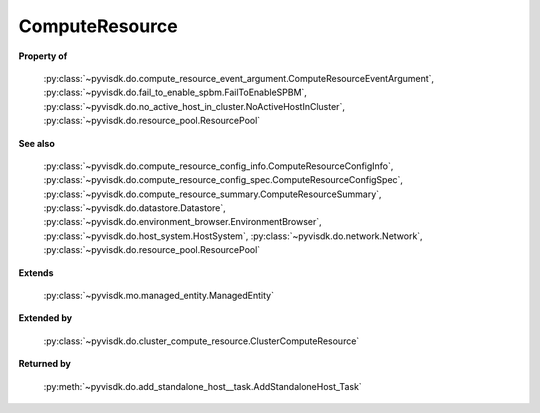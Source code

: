 
================================================================================
ComputeResource
================================================================================


**Property of**
    
    :py:class:`~pyvisdk.do.compute_resource_event_argument.ComputeResourceEventArgument`,
    :py:class:`~pyvisdk.do.fail_to_enable_spbm.FailToEnableSPBM`,
    :py:class:`~pyvisdk.do.no_active_host_in_cluster.NoActiveHostInCluster`,
    :py:class:`~pyvisdk.do.resource_pool.ResourcePool`
    
**See also**
    
    :py:class:`~pyvisdk.do.compute_resource_config_info.ComputeResourceConfigInfo`,
    :py:class:`~pyvisdk.do.compute_resource_config_spec.ComputeResourceConfigSpec`,
    :py:class:`~pyvisdk.do.compute_resource_summary.ComputeResourceSummary`,
    :py:class:`~pyvisdk.do.datastore.Datastore`,
    :py:class:`~pyvisdk.do.environment_browser.EnvironmentBrowser`,
    :py:class:`~pyvisdk.do.host_system.HostSystem`,
    :py:class:`~pyvisdk.do.network.Network`,
    :py:class:`~pyvisdk.do.resource_pool.ResourcePool`
    
**Extends**
    
    :py:class:`~pyvisdk.mo.managed_entity.ManagedEntity`
    
**Extended by**
    
    :py:class:`~pyvisdk.do.cluster_compute_resource.ClusterComputeResource`
    
**Returned by**
    
    :py:meth:`~pyvisdk.do.add_standalone_host__task.AddStandaloneHost_Task`
    
.. 'autoclass':: pyvisdk.mo.compute_resource.ComputeResource
    :members:
    :inherited-members: